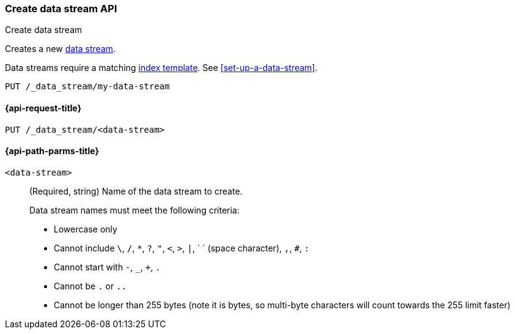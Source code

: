 [[indices-create-data-stream]]
=== Create data stream API
++++
<titleabbrev>Create data stream</titleabbrev>
++++

Creates a new <<data-streams,data stream>>.

Data streams require a matching <<index-templates,index template>>.
See <<set-up-a-data-stream>>.

////
[source,console]
----
PUT /_index_template/template
{
  "index_patterns": ["my-data-stream*"],
  "data_stream": { }
}
----
////

[source,console]
----
PUT /_data_stream/my-data-stream
----
// TEST[continued]

////
[source,console]
-----------------------------------
DELETE /_data_stream/my-data-stream
DELETE /_index_template/template
-----------------------------------
// TEST[continued]
////

[[indices-create-data-stream-request]]
==== {api-request-title}

`PUT /_data_stream/<data-stream>`

[[indices-create-data-stream-api-path-params]]
==== {api-path-parms-title}

`<data-stream>`::
+
--
(Required, string) Name of the data stream to create.

Data stream names must meet the following criteria:

- Lowercase only
- Cannot include `\`, `/`, `*`, `?`, `"`, `<`, `>`, `|`, ` ` (space character),
`,`, `#`, `:`
- Cannot start with `-`, `_`, `+`, `.`
- Cannot be `.` or `..`
- Cannot be longer than 255 bytes (note it is bytes, so multi-byte characters
will count towards the 255 limit faster)
--

